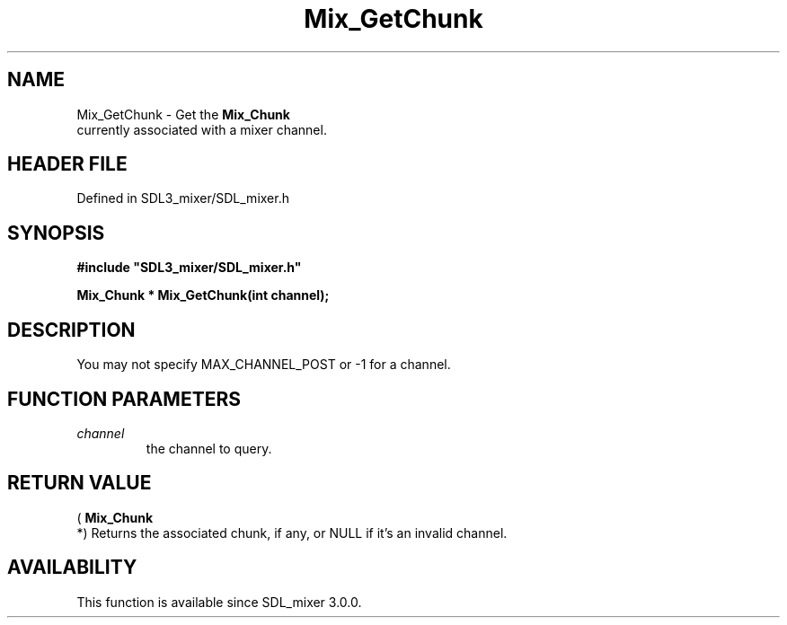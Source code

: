 .\" This manpage content is licensed under Creative Commons
.\"  Attribution 4.0 International (CC BY 4.0)
.\"   https://creativecommons.org/licenses/by/4.0/
.\" This manpage was generated from SDL_mixer's wiki page for Mix_GetChunk:
.\"   https://wiki.libsdl.org/SDL_mixer/Mix_GetChunk
.\" Generated with SDL/build-scripts/wikiheaders.pl
.\"  revision 3.0.0-no-vcs
.\" Please report issues in this manpage's content at:
.\"   https://github.com/libsdl-org/sdlwiki/issues/new
.\" Please report issues in the generation of this manpage from the wiki at:
.\"   https://github.com/libsdl-org/SDL/issues/new?title=Misgenerated%20manpage%20for%20Mix_GetChunk
.\" SDL_mixer can be found at https://libsdl.org/projects/SDL_mixer
.de URL
\$2 \(laURL: \$1 \(ra\$3
..
.if \n[.g] .mso www.tmac
.TH Mix_GetChunk 3 "SDL_mixer 3.0.0" "SDL_mixer" "SDL_mixer3 FUNCTIONS"
.SH NAME
Mix_GetChunk \- Get the 
.BR Mix_Chunk
 currently associated with a mixer channel\[char46]
.SH HEADER FILE
Defined in SDL3_mixer/SDL_mixer\[char46]h

.SH SYNOPSIS
.nf
.B #include \(dqSDL3_mixer/SDL_mixer.h\(dq
.PP
.BI "Mix_Chunk * Mix_GetChunk(int channel);
.fi
.SH DESCRIPTION
You may not specify MAX_CHANNEL_POST or -1 for a channel\[char46]

.SH FUNCTION PARAMETERS
.TP
.I channel
the channel to query\[char46]
.SH RETURN VALUE
(
.BR Mix_Chunk
 *) Returns the associated chunk, if any, or NULL if
it's an invalid channel\[char46]

.SH AVAILABILITY
This function is available since SDL_mixer 3\[char46]0\[char46]0\[char46]

